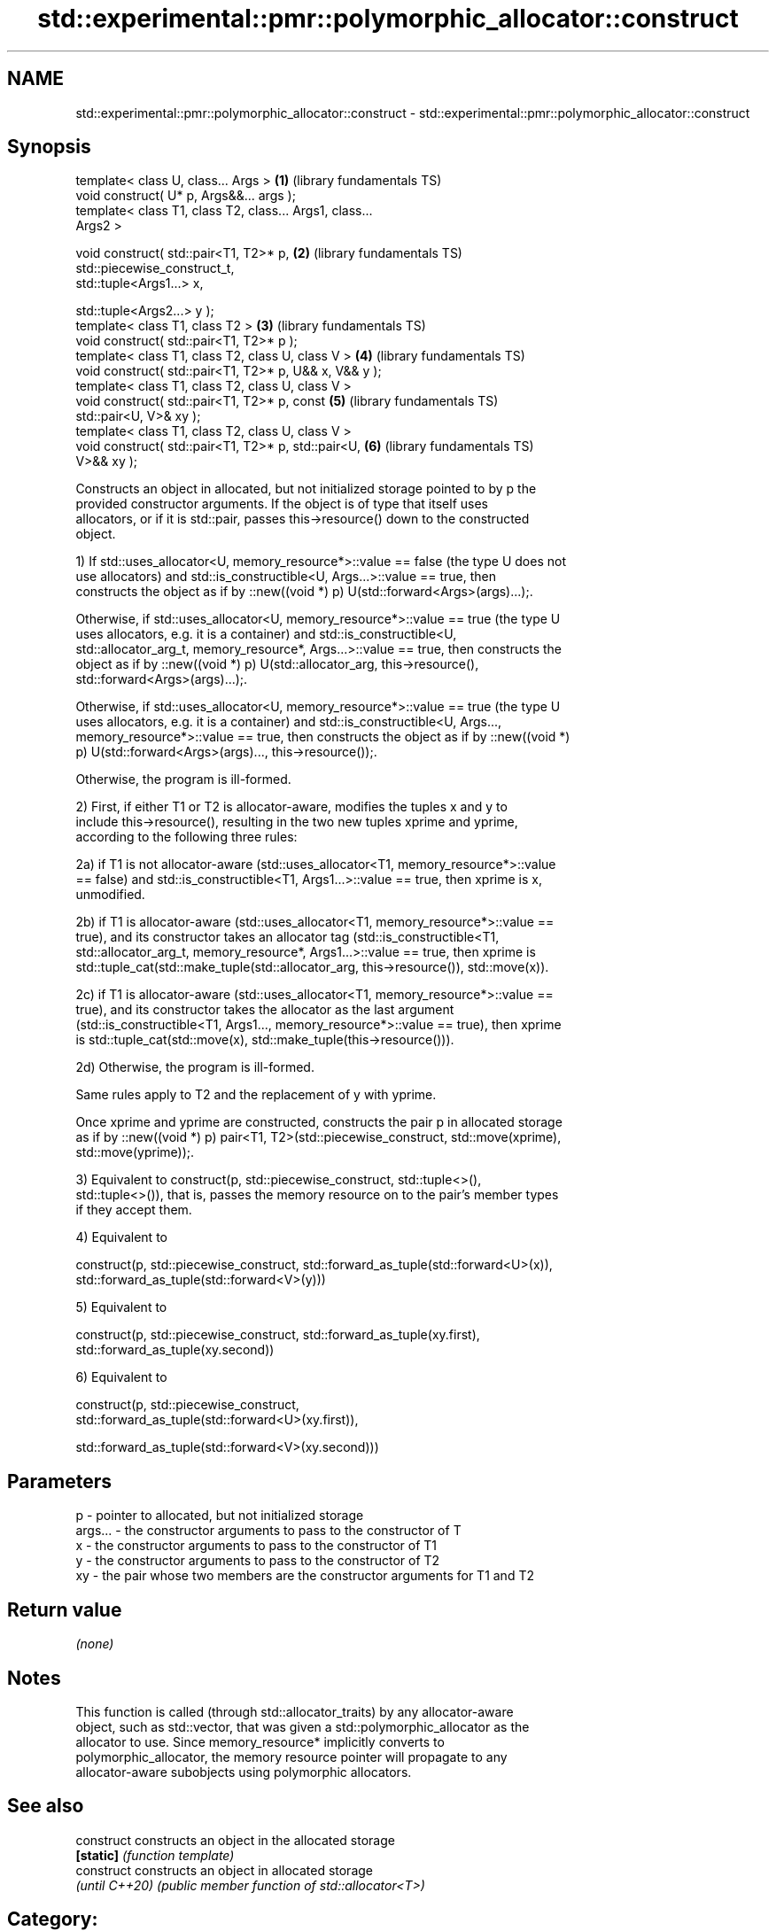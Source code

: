 .TH std::experimental::pmr::polymorphic_allocator::construct 3 "2024.06.10" "http://cppreference.com" "C++ Standard Libary"
.SH NAME
std::experimental::pmr::polymorphic_allocator::construct \- std::experimental::pmr::polymorphic_allocator::construct

.SH Synopsis
   template< class U, class... Args >                     \fB(1)\fP (library fundamentals TS)
   void construct( U* p, Args&&... args );
   template< class T1, class T2, class... Args1, class...
   Args2 >

   void construct( std::pair<T1, T2>* p,                  \fB(2)\fP (library fundamentals TS)
                   std::piecewise_construct_t,
                   std::tuple<Args1...> x,

                   std::tuple<Args2...> y );
   template< class T1, class T2 >                         \fB(3)\fP (library fundamentals TS)
   void construct( std::pair<T1, T2>* p );
   template< class T1, class T2, class U, class V >       \fB(4)\fP (library fundamentals TS)
   void construct( std::pair<T1, T2>* p, U&& x, V&& y );
   template< class T1, class T2, class U, class V >
   void construct( std::pair<T1, T2>* p, const            \fB(5)\fP (library fundamentals TS)
   std::pair<U, V>& xy );
   template< class T1, class T2, class U, class V >
   void construct( std::pair<T1, T2>* p, std::pair<U,     \fB(6)\fP (library fundamentals TS)
   V>&& xy );

   Constructs an object in allocated, but not initialized storage pointed to by p the
   provided constructor arguments. If the object is of type that itself uses
   allocators, or if it is std::pair, passes this->resource() down to the constructed
   object.

   1) If std::uses_allocator<U, memory_resource*>::value == false (the type U does not
   use allocators) and std::is_constructible<U, Args...>::value == true, then
   constructs the object as if by ::new((void *) p) U(std::forward<Args>(args)...);.

   Otherwise, if std::uses_allocator<U, memory_resource*>::value == true (the type U
   uses allocators, e.g. it is a container) and std::is_constructible<U,
   std::allocator_arg_t, memory_resource*, Args...>::value == true, then constructs the
   object as if by ::new((void *) p) U(std::allocator_arg, this->resource(),
   std::forward<Args>(args)...);.

   Otherwise, if std::uses_allocator<U, memory_resource*>::value == true (the type U
   uses allocators, e.g. it is a container) and std::is_constructible<U, Args...,
   memory_resource*>::value == true, then constructs the object as if by ::new((void *)
   p) U(std::forward<Args>(args)..., this->resource());.

   Otherwise, the program is ill-formed.

   2) First, if either T1 or T2 is allocator-aware, modifies the tuples x and y to
   include this->resource(), resulting in the two new tuples xprime and yprime,
   according to the following three rules:

   2a) if T1 is not allocator-aware (std::uses_allocator<T1, memory_resource*>::value
   == false) and std::is_constructible<T1, Args1...>::value == true, then xprime is x,
   unmodified.

   2b) if T1 is allocator-aware (std::uses_allocator<T1, memory_resource*>::value ==
   true), and its constructor takes an allocator tag (std::is_constructible<T1,
   std::allocator_arg_t, memory_resource*, Args1...>::value == true, then xprime is
   std::tuple_cat(std::make_tuple(std::allocator_arg, this->resource()), std::move(x)).

   2c) if T1 is allocator-aware (std::uses_allocator<T1, memory_resource*>::value ==
   true), and its constructor takes the allocator as the last argument
   (std::is_constructible<T1, Args1..., memory_resource*>::value == true), then xprime
   is std::tuple_cat(std::move(x), std::make_tuple(this->resource())).

   2d) Otherwise, the program is ill-formed.

   Same rules apply to T2 and the replacement of y with yprime.

   Once xprime and yprime are constructed, constructs the pair p in allocated storage
   as if by ::new((void *) p) pair<T1, T2>(std::piecewise_construct, std::move(xprime),
   std::move(yprime));.

   3) Equivalent to construct(p, std::piecewise_construct, std::tuple<>(),
   std::tuple<>()), that is, passes the memory resource on to the pair's member types
   if they accept them.

   4) Equivalent to

   construct(p, std::piecewise_construct, std::forward_as_tuple(std::forward<U>(x)),
                                          std::forward_as_tuple(std::forward<V>(y)))

   5) Equivalent to

   construct(p, std::piecewise_construct, std::forward_as_tuple(xy.first),
                                          std::forward_as_tuple(xy.second))

   6) Equivalent to

   construct(p, std::piecewise_construct,
   std::forward_as_tuple(std::forward<U>(xy.first)),

    std::forward_as_tuple(std::forward<V>(xy.second)))

.SH Parameters

   p       - pointer to allocated, but not initialized storage
   args... - the constructor arguments to pass to the constructor of T
   x       - the constructor arguments to pass to the constructor of T1
   y       - the constructor arguments to pass to the constructor of T2
   xy      - the pair whose two members are the constructor arguments for T1 and T2

.SH Return value

   \fI(none)\fP

.SH Notes

   This function is called (through std::allocator_traits) by any allocator-aware
   object, such as std::vector, that was given a std::polymorphic_allocator as the
   allocator to use. Since memory_resource* implicitly converts to
   polymorphic_allocator, the memory resource pointer will propagate to any
   allocator-aware subobjects using polymorphic allocators.

.SH See also

   construct     constructs an object in the allocated storage
   \fB[static]\fP      \fI(function template)\fP
   construct     constructs an object in allocated storage
   \fI(until C++20)\fP \fI(public member function of std::allocator<T>)\fP

.SH Category:
     * Noindexed pages
